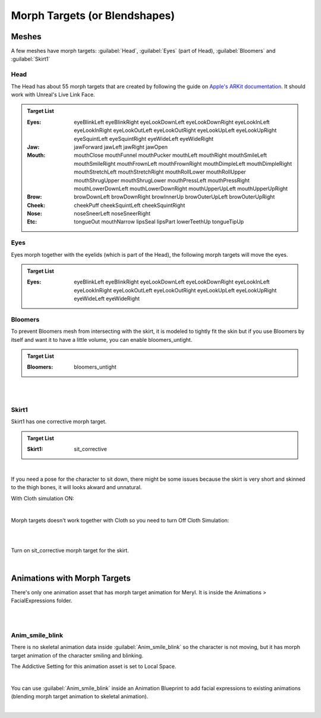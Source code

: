 
.. role:: folder

.. _blendshapes:

###############################
Morph Targets (or Blendshapes)
###############################

Meshes
======

A few meshes have morph targets: :guilabel:`Head`, :guilabel:`Eyes` (part of Head), :guilabel:`Bloomers` and :guilabel:`Skirt1`

Head
----

The Head has about 55 morph targets that are created by following the guide on `Apple's ARKit documentation <https://developer.apple.com/documentation/arkit/arfaceanchor/blendshapelocation/>`_. It should work with Unreal's Live Link Face.

.. image:: /images/blendshapes/blendshapes-preview.jpg
	:align: center

.. admonition:: Target List
	:class: refbox

	:Eyes: eyeBlinkLeft
            eyeBlinkRight
            eyeLookDownLeft
            eyeLookDownRight
            eyeLookInLeft
            eyeLookInRight
            eyeLookOutLeft
            eyeLookOutRight
            eyeLookUpLeft
            eyeLookUpRight
            eyeSquintLeft
            eyeSquintRight
            eyeWideLeft
            eyeWideRight
	:Jaw: jawForward
            jawLeft
            jawRight
            jawOpen
	:Mouth: mouthClose
            mouthFunnel
            mouthPucker
            mouthLeft
            mouthRight
            mouthSmileLeft
            mouthSmileRight
            mouthFrownLeft
            mouthFrownRight
            mouthDimpleLeft
            mouthDimpleRight
            mouthStretchLeft
            mouthStretchRight
            mouthRollLower
            mouthRollUpper
            mouthShrugUpper
            mouthShrugLower
            mouthPressLeft
            mouthPressRight
            mouthLowerDownLeft
            mouthLowerDownRight
            mouthUpperUpLeft
            mouthUpperUpRight
	:Brow: browDownLeft
            browDownRight
            browInnerUp
            browOuterUpLeft
            browOuterUpRight
	:Cheek: cheekPuff
            cheekSquintLeft
            cheekSquintRight
	:Nose: noseSneerLeft
            noseSneerRight
	:Etc: tongueOut
            mouthNarrow
            lipsSeal
            lipsPart
            lowerTeethUp
            tongueTipUp

Eyes
----

Eyes morph together with the eyelids (which is part of the Head), the following morph targets will move the eyes.

.. admonition:: Target List
	:class: refbox

	:Eyes: eyeBlinkLeft
            eyeBlinkRight
            eyeLookDownLeft
            eyeLookDownRight
            eyeLookInLeft
            eyeLookInRight
            eyeLookOutLeft
            eyeLookOutRight
            eyeLookUpLeft
            eyeLookUpRight
            eyeWideLeft
            eyeWideRight

Bloomers
--------
To prevent Bloomers mesh from intersecting with the skirt, it is modeled to tightly fit the skin but if you use Bloomers by itself and want it to have a little volume, you can enable bloomers_untight.

.. admonition:: Target List
	:class: refbox

	:Bloomers: bloomers_untight

|

.. image:: /images/blendshapes/bloomers-untight.gif
	:align: center

|

Skirt1
------
Skirt1 has one corrective morph target.

.. admonition:: Target List
	:class: refbox

	:Skirt1: sit_corrective

|

If you need a pose for the character to sit down, there might be some issues because the skirt is very short and skinned to the thigh bones, it will looks akward and unnatural. 

With Cloth simulation ON:

.. image:: /images/blendshapes/sit1.jpg
	:align: center

|

Morph targets doesn't work together with Cloth so you need to turn Off Cloth Simulation:

.. image:: /images/blendshapes/turn-off-cloth-simulation.jpg
	:align: center

|

.. image:: /images/blendshapes/sit2.jpg
	:align: center

|

Turn on sit_corrective morph target for the skirt.

.. image:: /images/blendshapes/sit-corrective-morph-target.jpg
	:align: center

|

Animations with Morph Targets
=============================

There's only one animation asset that has morph target animation for Meryl. It is inside the :folder:`Animations` \> :folder:`FacialExpressions` folder.

|

.. image:: /images/blendshapes/content-anim-smile-blink.jpg
	:align: center

|

Anim_smile_blink
----------------

There is no skeletal animation data inside :guilabel:`Anim_smile_blink` so the character is not moving, but it has morph target animation of the character smiling and blinking.

The Addictive Setting for this animation asset is set to Local Space.

.. image:: /images/blendshapes/anim-smile-blink-asset-settings.jpg
	:align: center

|

You can use :guilabel:`Anim_smile_blink` inside an Animation Blueprint to add facial expressions to existing animations (blending morph target animation to skeletal animation).

.. image:: /images/blendshapes/anim-smile-blink-anim-blueprint.jpg
	:align: center

|

